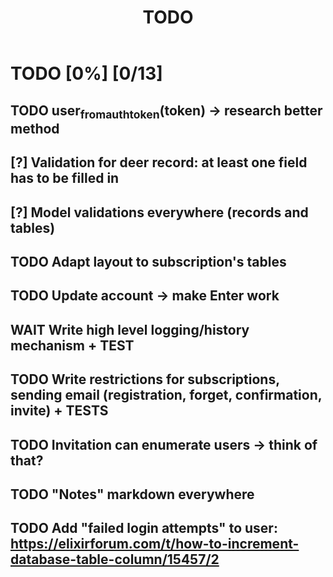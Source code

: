#+TITLE: TODO

* TODO [0%] [0/13]
** TODO user_from_auth_token(token) -> research better method
** [?] Validation for deer record: at least one field has to be filled in
** [?] Model validations everywhere (records and tables)
** TODO Adapt layout to subscription's tables
** TODO Update account -> make Enter work
** WAIT Write high level logging/history mechanism + TEST
** TODO Write restrictions for subscriptions, sending email (registration, forget, confirmation, invite) + TESTS
** TODO Invitation can enumerate users -> think of that?
** TODO "Notes" markdown everywhere
** TODO Add "failed login attempts" to user: https://elixirforum.com/t/how-to-increment-database-table-column/15457/2
